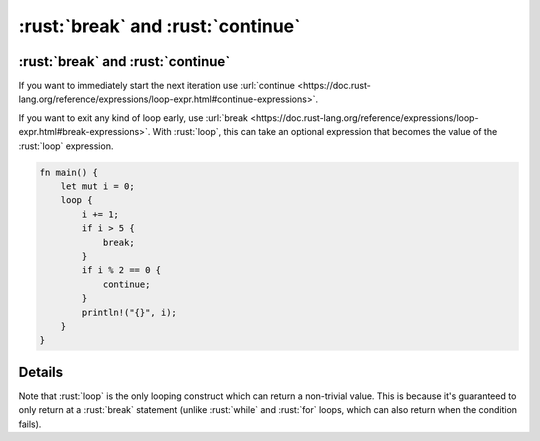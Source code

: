 ============================
:rust:`break` and :rust:`continue`
============================

----------------------------
:rust:`break` and :rust:`continue`
----------------------------

If you want to immediately start the next iteration use
:url:`continue <https://doc.rust-lang.org/reference/expressions/loop-expr.html#continue-expressions>`.

If you want to exit any kind of loop early, use
:url:`break <https://doc.rust-lang.org/reference/expressions/loop-expr.html#break-expressions>`.
With :rust:`loop`, this can take an optional expression that becomes the
value of the :rust:`loop` expression.

.. code:: rust

   fn main() {
       let mut i = 0;
       loop {
           i += 1;
           if i > 5 {
               break;
           }
           if i % 2 == 0 {
               continue;
           }
           println!("{}", i);
       }
   }

.. raw:: html

---------
Details
---------

Note that :rust:`loop` is the only looping construct which can return a
non-trivial value. This is because it's guaranteed to only return at a
:rust:`break` statement (unlike :rust:`while` and :rust:`for` loops, which can also
return when the condition fails).

.. raw:: html

